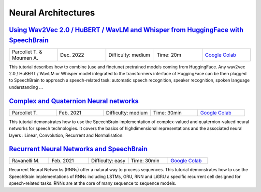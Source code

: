 Neural Architectures
====================

..
   Originally generated with https://gist.github.com/asumagic/19f9809480b62bfd16094fb5c844a564 but OK to edit in repo now


`Using Wav2Vec 2.0 / HuBERT / WavLM and Whisper from HuggingFace with SpeechBrain <nn/using-wav2vec-2.0-hubert-wavlm-and-whisper-from-huggingface-with-speechbrain.ipynb>`_
------------------------------------------------------------------------------------------------------------------------------------------------------------------------------------------------------------------------------------------------------------------------------------------------------------

.. list-table::
   :widths: 20 20 20 20 20
   :header-rows: 0

   * - Parcollet T. & Moumen A.
     - Dec. 2022
     - Difficulty: medium
     - Time: 20m
     - `Google Colab <https://colab.research.google.com/github/speechbrain/speechbrain/blob/master/tutorials/nn/using-wav2vec-2.0-hubert-wavlm-and-whisper-from-huggingface-with-speechbrain.ipynb>`_


This tutorial describes how to combine (use and finetune) pretrained models
coming from HuggingFace. Any wav2vec 2.0 / HuBERT / WavLM or Whisper model integrated to the transformers interface of HuggingFace can be then plugged to
SpeechBrain to approach a speech-related task: automatic speech recognition, speaker recognition,
spoken language understanding ...


`Complex and Quaternion Neural networks <nn/complex-and-quaternion-neural-networks.ipynb>`_
------------------------------------------------------------------------------------------------------------------------------------------------------------------------------------------------------------------------------------------------------------------------------------------------------------

.. list-table::
   :widths: 20 20 20 20 20
   :header-rows: 0

   * - Parcollet T.
     - Feb. 2021
     - Difficulty: medium
     - Time: 30min
     - `Google Colab <https://colab.research.google.com/github/speechbrain/speechbrain/blob/master/tutorials/nn/complex-and-quaternion-neural-networks.ipynb>`_


This tutorial demonstrates how to use the SpeechBrain implementation of complex-valued and quaternion-valued neural networks
for speech technologies. It covers the basics of highdimensional representations and the associated neural layers :
Linear, Convolution, Recurrent and Normalisation.


`Recurrent Neural Networks and SpeechBrain <nn/recurrent-neural-networks-and-speechbrain.ipynb>`_
------------------------------------------------------------------------------------------------------------------------------------------------------------------------------------------------------------------------------------------------------------------------------------------------------------

.. list-table::
   :widths: 20 20 20 20 20
   :header-rows: 0

   * - Ravanelli M.
     - Feb. 2021
     - Difficulty: easy
     - Time: 30min
     - `Google Colab <https://colab.research.google.com/github/speechbrain/speechbrain/blob/master/tutorials/nn/recurrent-neural-networks-and-speechbrain.ipynb>`_


Recurrent Neural Networks (RNNs) offer a natural way to process sequences.
This tutorial demonstrates how to use the SpeechBrain implementations of RNNs including LSTMs, GRU, RNN and LiGRU a specific recurrent cell designed
for speech-related tasks. RNNs are at the core of many sequence to sequence models.
